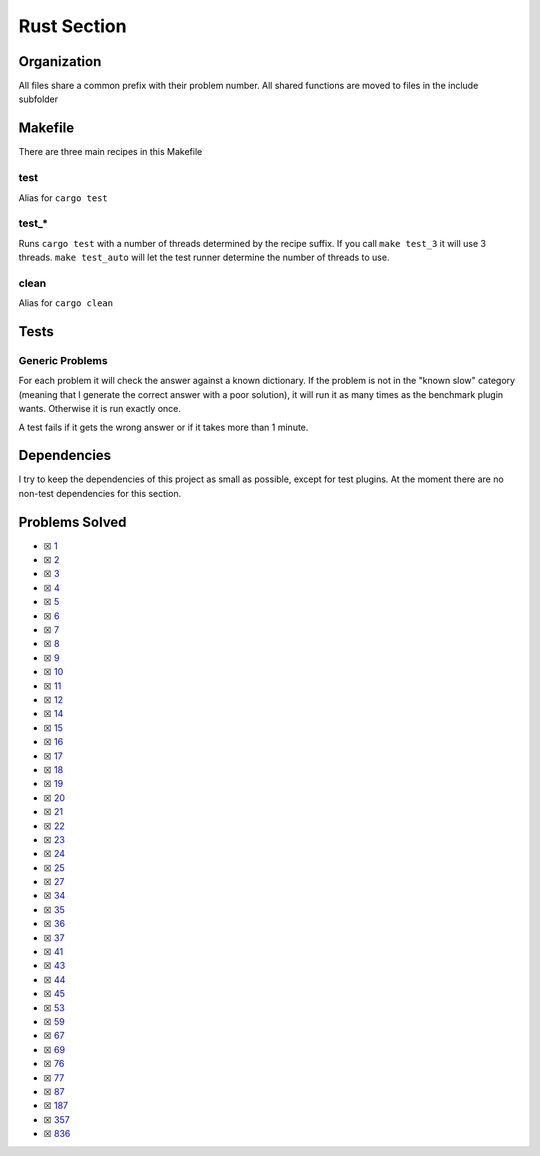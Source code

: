 Rust Section
============

.. |Rust Check| image:: https://github.com/LivInTheLookingGlass/Euler/actions/workflows/rust.yml/badge.svg
   :target: https://github.com/LivInTheLookingGlass/Euler/actions/workflows/rust.yml

|Rust Check|

Organization
------------

All files share a common prefix with their problem number. All shared
functions are moved to files in the include subfolder

Makefile
--------

There are three main recipes in this Makefile

test
~~~~

Alias for ``cargo test``

test\_\*
~~~~~~~~

Runs ``cargo test`` with a number of threads determined by the recipe suffix. If you call
``make test_3`` it will use 3 threads. ``make test_auto`` will let the test runner determine
the number of threads to use.

clean
~~~~~

Alias for ``cargo clean``

Tests
-----

Generic Problems
~~~~~~~~~~~~~~~~

For each problem it will check the answer against a known dictionary. If
the problem is not in the "known slow" category (meaning that I generate
the correct answer with a poor solution), it will run it as many times
as the benchmark plugin wants. Otherwise it is run exactly once.

A test fails if it gets the wrong answer or if it takes more than 1
minute.

Dependencies
------------

I try to keep the dependencies of this project as small as possible,
except for test plugins. At the moment there are no non-test
dependencies for this section.

Problems Solved
---------------

-  ☒ `1 <./src/problems/p0001.rs>`__
-  ☒ `2 <./src/problems/p0002.rs>`__
-  ☒ `3 <./src/problems/p0003.rs>`__
-  ☒ `4 <./src/problems/p0004.rs>`__
-  ☒ `5 <./src/problems/p0005.rs>`__
-  ☒ `6 <./src/problems/p0006.rs>`__
-  ☒ `7 <./src/problems/p0007.rs>`__
-  ☒ `8 <./src/problems/p0008.rs>`__
-  ☒ `9 <./src/problems/p0009.rs>`__
-  ☒ `10 <./src/problems/p0010.rs>`__
-  ☒ `11 <./src/problems/p0011.rs>`__
-  ☒ `12 <./src/problems/p0012.rs>`__
-  ☒ `14 <./src/problems/p0014.rs>`__
-  ☒ `15 <./src/problems/p0015.rs>`__
-  ☒ `16 <./src/problems/p0016.rs>`__
-  ☒ `17 <./src/problems/p0017.rs>`__
-  ☒ `18 <./src/problems/p0018.rs>`__
-  ☒ `19 <./src/problems/p0019.rs>`__
-  ☒ `20 <./src/problems/p0020.rs>`__
-  ☒ `21 <./src/problems/p0021.rs>`__
-  ☒ `22 <./src/problems/p0022.rs>`__
-  ☒ `23 <./src/problems/p0023.rs>`__
-  ☒ `24 <./src/problems/p0024.rs>`__
-  ☒ `25 <./src/problems/p0025.rs>`__
-  ☒ `27 <./src/problems/p0027.rs>`__
-  ☒ `34 <./src/problems/p0034.rs>`__
-  ☒ `35 <./src/problems/p0035.rs>`__
-  ☒ `36 <./src/problems/p0036.rs>`__
-  ☒ `37 <./src/problems/p0037.rs>`__
-  ☒ `41 <./src/problems/p0041.rs>`__
-  ☒ `43 <./src/problems/p0043.rs>`__
-  ☒ `44 <./src/problems/p0044.rs>`__
-  ☒ `45 <./src/problems/p0045.rs>`__
-  ☒ `53 <./src/problems/p0053.rs>`__
-  ☒ `59 <./src/problems/p0059.rs>`__
-  ☒ `67 <./src/problems/p0067.rs>`__
-  ☒ `69 <./src/problems/p0069.rs>`__
-  ☒ `76 <./src/problems/p0076.rs>`__
-  ☒ `77 <./src/problems/p0077.rs>`__
-  ☒ `87 <./src/problems/p0087.rs>`__
-  ☒ `187 <./src/problems/p0187.rs>`__
-  ☒ `357 <./src/problems/p0357.rs>`__
-  ☒ `836 <./src/problems/p0836.rs>`__
